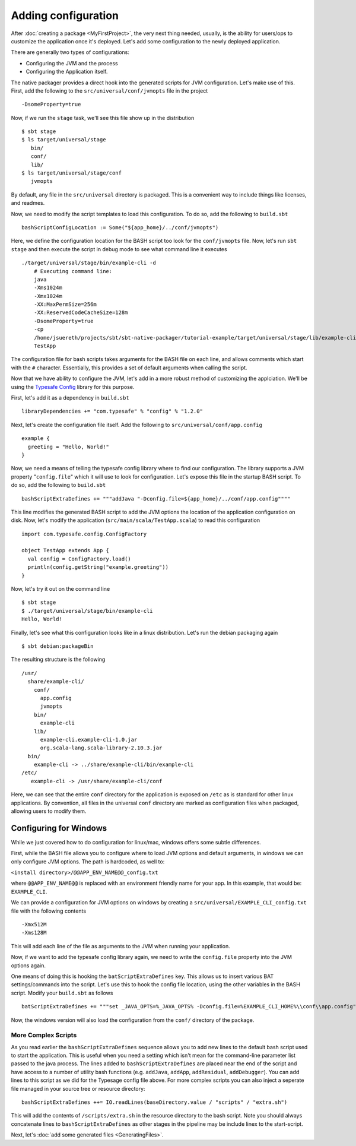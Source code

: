 Adding configuration
####################

After :doc:`creating a package <MyFirstProject>`, the very next thing needed, usually, is the ability for users/ops to customize the application once it's deployed.   Let's add some configuration to the newly deployed application.

There are generally two types of configurations:

* Configuring the JVM and the process
* Configuring the Application itself.

The native packager provides a direct hook into the generated scripts for JVM configuration. Let's make use of this.  First, add the following to the ``src/universal/conf/jvmopts`` file in the project ::

   -DsomeProperty=true

Now, if we run the ``stage`` task, we'll see this file show up in the distribution ::

   $ sbt stage
   $ ls target/universal/stage
      bin/
      conf/
      lib/
   $ ls target/universal/stage/conf
      jvmopts

By default, any file in the ``src/universal`` directory is packaged.  This is a convenient way to include things like licenses, and readmes.

Now, we need to modify the script templates to load this configuration.  To do so, add the following
to ``build.sbt`` ::

    bashScriptConfigLocation := Some("${app_home}/../conf/jvmopts")

Here, we define the configuration location for the BASH script too look for the ``conf/jvmopts`` file.  Now, let's run ``sbt stage`` and then execute the script in debug mode to see what command line it executes ::

    ./target/universal/stage/bin/example-cli -d
        # Executing command line:
        java
        -Xms1024m
        -Xmx1024m
        -XX:MaxPermSize=256m
        -XX:ReservedCodeCacheSize=128m
        -DsomeProperty=true
        -cp
        /home/jsuereth/projects/sbt/sbt-native-packager/tutorial-example/target/universal/stage/lib/example-cli.example-cli-1.0.jar:/home/jsuereth/projects/sbt/sbt-native-packager/tutorial-example/target/universal/stage/lib/org.scala-lang.scala-library-2.10.3.jar:/home/jsuereth/projects/sbt/sbt-native-packager/tutorial-example/target/universal/stage/lib/com.typesafe.config-1.2.0.jar
        TestApp


The configuration file for bash scripts takes arguments for the BASH file on each line, and allows comments which start with the ``#`` character.  Essentially, this provides a set of default arguments when calling the script.

Now that we have ability to configure the JVM, let's add in a more robust method of customizing the applciation.  We'll be using the `Typesafe Config <https://github.com/typesafehub/config>`_ library for this purpose.

First, let's add it as a dependency in ``build.sbt`` ::

   libraryDependencies += "com.typesafe" % "config" % "1.2.0"

Next, let's create the configuration file itself.  Add the following to ``src/universal/conf/app.config`` ::

    example {
      greeting = "Hello, World!"
    }

Now, we need a means of telling the typesafe config library where to find our configuration.  The library supports
a JVM property "``config.file``" which it will use to look for configuration.   Let's expose this file
in the startup BASH script.  To do so, add the following to ``build.sbt`` ::

    bashScriptExtraDefines += """addJava "-Dconfig.file=${app_home}/../conf/app.config""""

This line modifies the generated BASH script to add the JVM options the location of the application configuration on disk.  Now, let's modify the application (``src/main/scala/TestApp.scala``) to read this configuration ::

    import com.typesafe.config.ConfigFactory
    
    object TestApp extends App {
      val config = ConfigFactory.load()
      println(config.getString("example.greeting"))
    }

Now, let's try it out on the command line ::

    $ sbt stage
    $ ./target/universal/stage/bin/example-cli
    Hello, World!


Finally, let's see what this configuration looks like in a linux distribution.  Let's run the debian packaging again ::

    $ sbt debian:packageBin

The resulting structure is the following ::

    /usr/
      share/example-cli/
        conf/
          app.config
          jvmopts
        bin/
          example-cli
        lib/
          example-cli.example-cli-1.0.jar
          org.scala-lang.scala-library-2.10.3.jar
      bin/
        example-cli -> ../share/example-cli/bin/example-cli
    /etc/
       example-cli -> /usr/share/example-cli/conf

Here, we can see that the entire ``conf`` directory for the application is exposed on ``/etc`` as is standard for other linux applications.  By convention, all files in the universal ``conf`` directory are marked as configuration files when packaged, allowing users to modify them.

Configuring for Windows
~~~~~~~~~~~~~~~~~~~~~~~
While we just covered how to do configuration for linux/mac, windows offers some subtle differences.

First, while the BASH file allows you to configure where to load JVM options and default arguments, in
windows we can only configure JVM options.  The path is hardcoded, as well to:

``<install directory>/@@APP_ENV_NAME@@_config.txt``

where ``@@APP_ENV_NAME@@`` is replaced with an environment friendly name for your app.   In this example, that would be: ``EXAMPLE_CLI``.

We can provide a configuration for JVM options on windows by creating a ``src/universal/EXAMPLE_CLI_config.txt`` file with the following contents ::

    -Xmx512M
    -Xms128M

This will add each line of the file as arguments to the JVM when running your application.


Now, if we want to add the typesafe config library again, we need to write the ``config.file`` property into the JVM options again.

One means of doing this is hooking the ``batScriptExtraDefines`` key.  This allows us to insert various BAT settings/commands into the script.  Let's use this to hook the config file location, using the other variables in the BASH script.  Modify your ``build.sbt`` as follows  ::

    batScriptExtraDefines += """set _JAVA_OPTS=%_JAVA_OPTS% -Dconfig.file=%EXAMPLE_CLI_HOME%\\conf\\app.config"""

Now, the windows version will also load the configuration from the ``conf/`` directory of the package.

More Complex Scripts
--------------------

As you read earlier the ``bashScriptExtraDefines`` sequence allows you to add new lines to the default bash script used to start the application.
This is useful when you need a setting which isn't mean for the command-line parameter list passed to the java process. The lines added to
``bashScriptExtraDefines`` are placed near the end of the script and have access to a number of utility bash functions (e.g. ``addJava``,
``addApp``, ``addResidual``, ``addDebugger``). You can add lines to this script as we did for the Typesage config file above. For more complex
scripts you can also inject a seperate file managed in your source tree or resource directory: ::

    bashScriptExtraDefines ++= IO.readLines(baseDirectory.value / "scripts" / "extra.sh")

This will add the contents of ``/scripts/extra.sh`` in the resource directory to the bash script. Note you should always concatenate lines
to ``bashScriptExtraDefines`` as other stages in the pipeline may be include linex to the start-script. 

Next, let's :doc:`add some generated files <GeneratingFiles>`.
